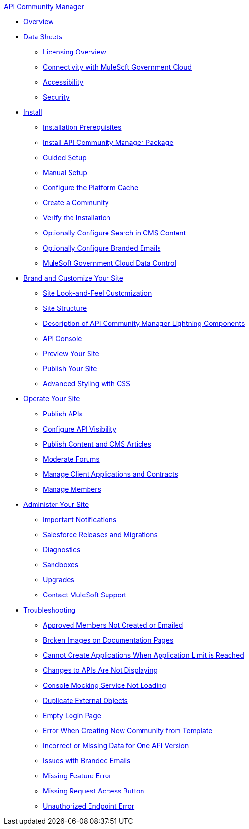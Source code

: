.xref:index.adoc[API Community Manager]
* xref:index.adoc[Overview]
* xref:data-sheets.adoc[Data Sheets]
 ** xref:licensing-overview.adoc[Licensing Overview]
 ** xref:connectivity-govcloud.adoc[Connectivity with MuleSoft Government Cloud]
 ** xref:accessibility.adoc[Accessibility]
 ** xref:security.adoc[Security]
* xref:install.adoc[Install]
 ** xref:installation-prerequisites.adoc[Installation Prerequisites]
 ** xref:install-acm.adoc[Install API Community Manager Package]
 ** xref:guided-setup.adoc[Guided Setup]
 ** xref:manual-setup.adoc[Manual Setup]
 ** xref:cache.adoc[Configure the Platform Cache]
 ** xref:create-community.adoc[Create a Community]
 ** xref:install-validate.adoc[Verify the Installation]
 ** xref:search-cms.adoc[Optionally Configure Search in CMS Content]
 ** xref:branded-emails.adoc[Optionally Configure Branded Emails]
 ** xref:govcloud-data-control.adoc[MuleSoft Government Cloud Data Control]
* xref:brand-intro.adoc[Brand and Customize Your Site]
 ** xref:customize.adoc[Site Look-and-Feel Customization]
 ** xref:site-structure.adoc[Site Structure]
 ** xref:acm-lightning-components.adoc[Description of API Community Manager Lightning Components]
 ** xref:api-console.adoc[API Console]
 ** xref:preview-community.adoc[Preview Your Site]
 ** xref:publish-community.adoc[Publish Your Site]
 ** xref:css-styling.adoc[Advanced Styling with CSS]
* xref:operate.adoc[Operate Your Site]
 ** xref:publish-apis.adoc[Publish APIs]
 ** xref:visibility.adoc[Configure API Visibility]
 ** xref:publish-content.adoc[Publish Content and CMS Articles]
 ** xref:moderate-forums.adoc[Moderate Forums]
 ** xref:client-apps-contracts.adoc[Manage Client Applications and Contracts]
 ** xref:manage-members.adoc[Manage Members]
* xref:administer-community.adoc[Administer Your Site]
 ** xref:notifications.adoc[Important Notifications]
 ** xref:salesforce-releases-migrations.adoc[Salesforce Releases and Migrations]
 ** xref:diagnostics.adoc[Diagnostics]
 ** xref:sandboxes.adoc[Sandboxes]
 ** xref:update-acm.adoc[Upgrades]
 ** xref:mulesoft-support.adoc[Contact MuleSoft Support]
* xref:troubleshooting.adoc[Troubleshooting]
** xref:troubleshooting-approved-members-not-created-or-emailed.adoc[Approved Members Not Created or Emailed]
** xref:troubleshooting-broken-images-on-documentation-pages.adoc[Broken Images on Documentation Pages]
** xref:troubleshooting-cannot-create-applications-when-application-limit-is-reached.adoc[Cannot Create Applications When Application Limit is Reached]
** xref:troubleshooting-changes-to-apis-are-not-displaying.adoc[Changes to APIs Are Not Displaying]
** xref:troubleshooting-console-mocking-service-not-loading.adoc[Console Mocking Service Not Loading]
** xref:troubleshooting-duplicated-external-objects.adoc[Duplicate External Objects]
** xref:troubleshooting-empty-login-page.adoc[Empty Login Page]
** xref:troubleshooting-error-when-creating-new-community-from-template.adoc[Error When Creating New Community from Template]
** xref:troubleshooting-incorrect-or-missing-data-for-one-api-version.adoc[Incorrect or Missing Data for One API Version]
** xref:troubleshooting-issues-with-branded-emails.adoc[Issues with Branded Emails] 
** xref:troubleshooting-missing-feature-error.adoc[Missing Feature Error]
** xref:troubleshooting-missing-request-access-button.adoc[Missing Request Access Button]
** xref:troubleshooting-unauthorized-endpoint-error.adoc[Unauthorized Endpoint Error]
